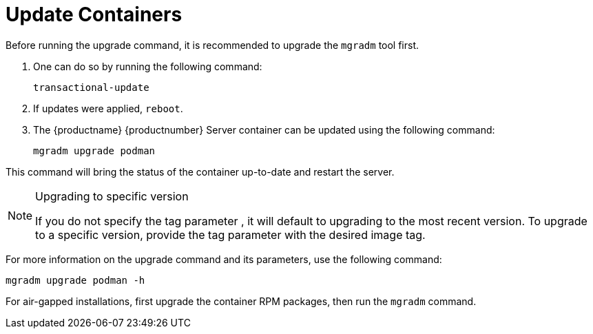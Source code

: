 = Update Containers

Before running the upgrade command, it is recommended to upgrade the [literal]``mgradm`` tool first.

. One can do so by running the following command:
+
----
transactional-update
----

. If updates were applied, [literal]``reboot``.

. The {productname} {productnumber} Server container can be updated using the following command:
+

----
mgradm upgrade podman
----

This command will bring the status of the container up-to-date and restart the server.

.Upgrading to specific version
[NOTE]
====
If you do not specify the tag parameter , it will default to upgrading to the most recent version. To upgrade to a specific version, provide the tag parameter with the desired image tag.
====

For more information on the upgrade command and its parameters, use the following command:
----
mgradm upgrade podman -h
----


For air-gapped installations, first upgrade the container RPM packages, then run the [literal]``mgradm`` command.

